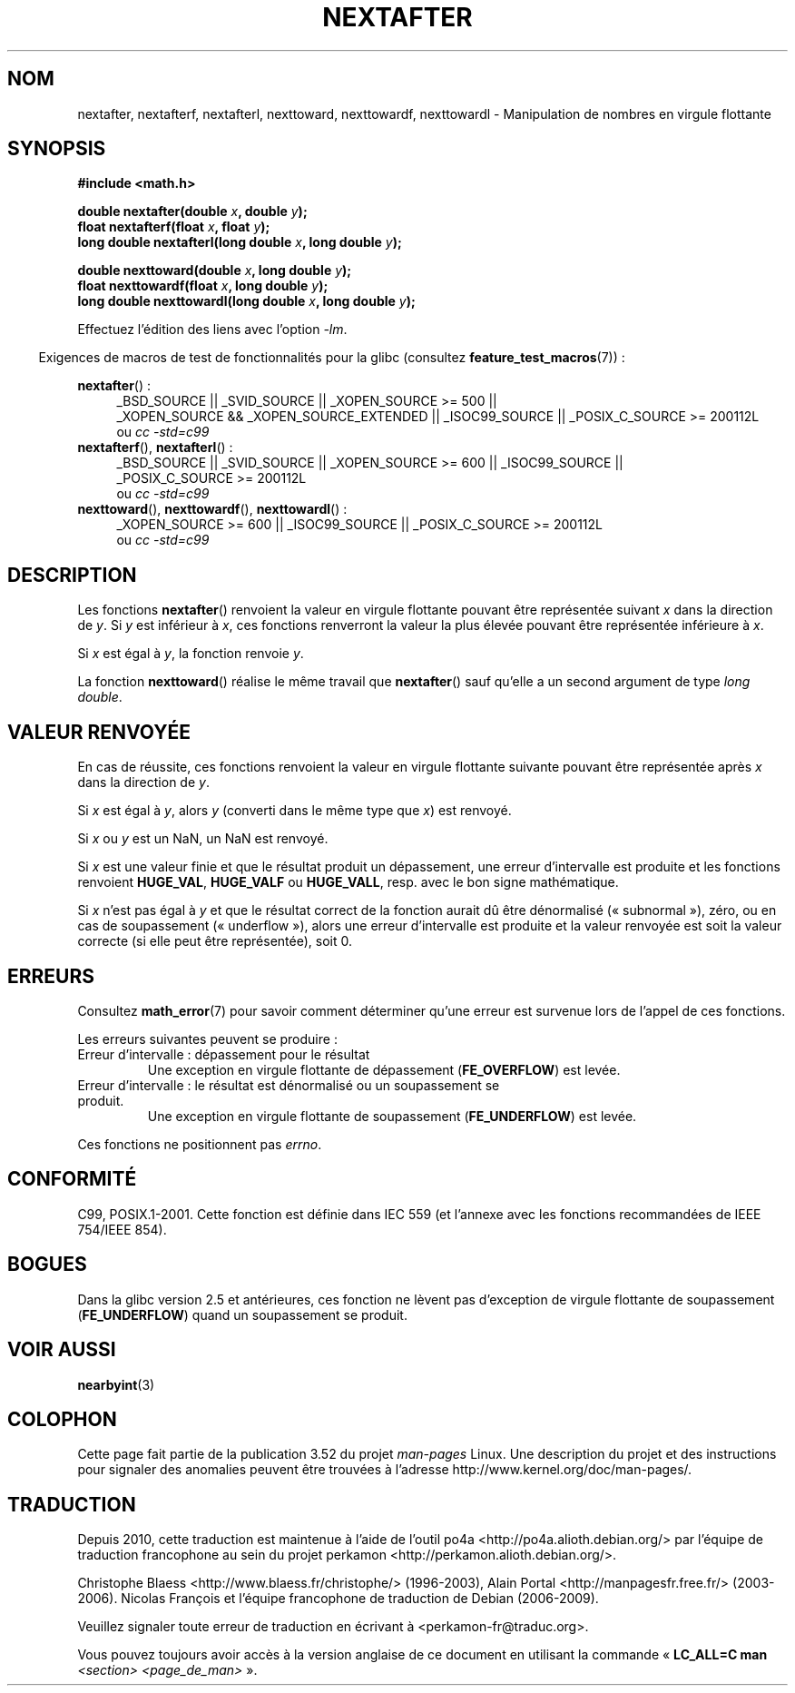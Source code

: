 .\" Copyright 2002 Walter Harms (walter.harms@informatik.uni-oldenburg.de)
.\" and Copyright 2008, Linux Foundation, written by Michael Kerrisk
.\"     <mtk.manpages@gmail.com>
.\"
.\" %%%LICENSE_START(GPL_NOVERSION_ONELINE)
.\" Distributed under GPL
.\" %%%LICENSE_END
.\"
.\" Based on glibc infopages
.\"
.\"*******************************************************************
.\"
.\" This file was generated with po4a. Translate the source file.
.\"
.\"*******************************************************************
.TH NEXTAFTER 3 "20 septembre 2010" GNU "Manuel du programmeur Linux"
.SH NOM
nextafter, nextafterf, nextafterl, nexttoward, nexttowardf, nexttowardl \-
Manipulation de nombres en virgule flottante
.SH SYNOPSIS
\fB#include <math.h>\fP
.sp
\fBdouble nextafter(double \fP\fIx\fP\fB, double \fP\fIy\fP\fB);\fP
.br
\fBfloat nextafterf(float \fP\fIx\fP\fB, float \fP\fIy\fP\fB);\fP
.br
\fBlong double nextafterl(long double \fP\fIx\fP\fB, long double \fP\fIy\fP\fB);\fP
.sp
\fBdouble nexttoward(double \fP\fIx\fP\fB, long double \fP\fIy\fP\fB);\fP
.br
\fBfloat nexttowardf(float \fP\fIx\fP\fB, long double \fP\fIy\fP\fB);\fP
.br
\fBlong double nexttowardl(long double \fP\fIx\fP\fB, long double \fP\fIy\fP\fB);\fP
.sp
Effectuez l'édition des liens avec l'option \fI\-lm\fP.
.sp
.in -4n
Exigences de macros de test de fonctionnalités pour la glibc (consultez
\fBfeature_test_macros\fP(7))\ :
.in
.sp
.ad l
\fBnextafter\fP()\ :
.RS 4
_BSD_SOURCE || _SVID_SOURCE || _XOPEN_SOURCE\ >=\ 500 || _XOPEN_SOURCE\ &&\ _XOPEN_SOURCE_EXTENDED || _ISOC99_SOURCE || _POSIX_C_SOURCE\ >=\ 200112L
.br
ou \fIcc\ \-std=c99\fP
.RE
.br
\fBnextafterf\fP(), \fBnextafterl\fP()\ :
.RS 4
_BSD_SOURCE || _SVID_SOURCE || _XOPEN_SOURCE\ >=\ 600 || _ISOC99_SOURCE
|| _POSIX_C_SOURCE\ >=\ 200112L
.br
ou \fIcc\ \-std=c99\fP
.RE
.br
\fBnexttoward\fP(), \fBnexttowardf\fP(), \fBnexttowardl\fP()\ :
.RS 4
_XOPEN_SOURCE\ >=\ 600 || _ISOC99_SOURCE || _POSIX_C_SOURCE\ >=\ 200112L
.br
ou \fIcc\ \-std=c99\fP
.RE
.ad b
.SH DESCRIPTION
Les fonctions \fBnextafter\fP() renvoient la valeur en virgule flottante
pouvant être représentée suivant \fIx\fP dans la direction de \fIy\fP. Si \fIy\fP est
inférieur à \fIx\fP, ces fonctions renverront la valeur la plus élevée pouvant
être représentée inférieure à \fIx\fP.

Si \fIx\fP est égal à \fIy\fP, la fonction renvoie \fIy\fP.

La fonction \fBnexttoward\fP() réalise le même travail que \fBnextafter\fP() sauf
qu'elle a un second argument de type \fIlong double\fP.
.SH "VALEUR RENVOYÉE"
En cas de réussite, ces fonctions renvoient la valeur en virgule flottante
suivante pouvant être représentée après \fIx\fP dans la direction de \fIy\fP.

Si \fIx\fP est égal à \fIy\fP, alors \fIy\fP (converti dans le même type que \fIx\fP)
est renvoyé.

Si \fIx\fP ou \fIy\fP est un NaN, un NaN est renvoyé.

.\" e.g., DBL_MAX
Si \fIx\fP est une valeur finie et que le résultat produit un dépassement, une
erreur d'intervalle est produite et les fonctions renvoient \fBHUGE_VAL\fP,
\fBHUGE_VALF\fP ou \fBHUGE_VALL\fP, resp. avec le bon signe mathématique.

Si \fIx\fP n'est pas égal à \fIy\fP et que le résultat correct de la fonction
aurait dû être dénormalisé («\ subnormal\ »), zéro, ou en cas de soupassement
(«\ underflow\ »), alors une erreur d'intervalle est produite et la valeur
renvoyée est soit la valeur correcte (si elle peut être représentée), soit
0.
.SH ERREURS
Consultez \fBmath_error\fP(7) pour savoir comment déterminer qu'une erreur est
survenue lors de l'appel de ces fonctions.
.PP
Les erreurs suivantes peuvent se produire\ :
.TP 
Erreur d'intervalle\ : dépassement pour le résultat
.\" e.g., nextafter(DBL_MAX, HUGE_VAL);
.\" .I errno
.\" is set to
.\" .BR ERANGE .
Une exception en virgule flottante de dépassement (\fBFE_OVERFLOW\fP) est
levée.
.TP 
Erreur d'intervalle\ : le résultat est dénormalisé ou un soupassement se produit.
.\" e.g., nextafter(DBL_MIN, 0.0);
.\" .I errno
.\" is set to
.\" .BR ERANGE .
Une exception en virgule flottante de soupassement (\fBFE_UNDERFLOW\fP) est
levée.
.PP
.\" FIXME . Is it intentional that these functions do not set errno?
.\" Bug raised: http://sources.redhat.com/bugzilla/show_bug.cgi?id=6799
Ces fonctions ne positionnent pas \fIerrno\fP.
.SH CONFORMITÉ
C99, POSIX.1\-2001. Cette fonction est définie dans IEC 559 (et l'annexe avec
les fonctions recommandées de IEEE 754/IEEE 854).
.SH BOGUES
Dans la glibc version 2.5 et antérieures, ces fonction ne lèvent pas
d'exception de virgule flottante de soupassement (\fBFE_UNDERFLOW\fP) quand un
soupassement se produit.
.SH "VOIR AUSSI"
\fBnearbyint\fP(3)
.SH COLOPHON
Cette page fait partie de la publication 3.52 du projet \fIman\-pages\fP
Linux. Une description du projet et des instructions pour signaler des
anomalies peuvent être trouvées à l'adresse
\%http://www.kernel.org/doc/man\-pages/.
.SH TRADUCTION
Depuis 2010, cette traduction est maintenue à l'aide de l'outil
po4a <http://po4a.alioth.debian.org/> par l'équipe de
traduction francophone au sein du projet perkamon
<http://perkamon.alioth.debian.org/>.
.PP
Christophe Blaess <http://www.blaess.fr/christophe/> (1996-2003),
Alain Portal <http://manpagesfr.free.fr/> (2003-2006).
Nicolas François et l'équipe francophone de traduction de Debian\ (2006-2009).
.PP
Veuillez signaler toute erreur de traduction en écrivant à
<perkamon\-fr@traduc.org>.
.PP
Vous pouvez toujours avoir accès à la version anglaise de ce document en
utilisant la commande
«\ \fBLC_ALL=C\ man\fR \fI<section>\fR\ \fI<page_de_man>\fR\ ».
